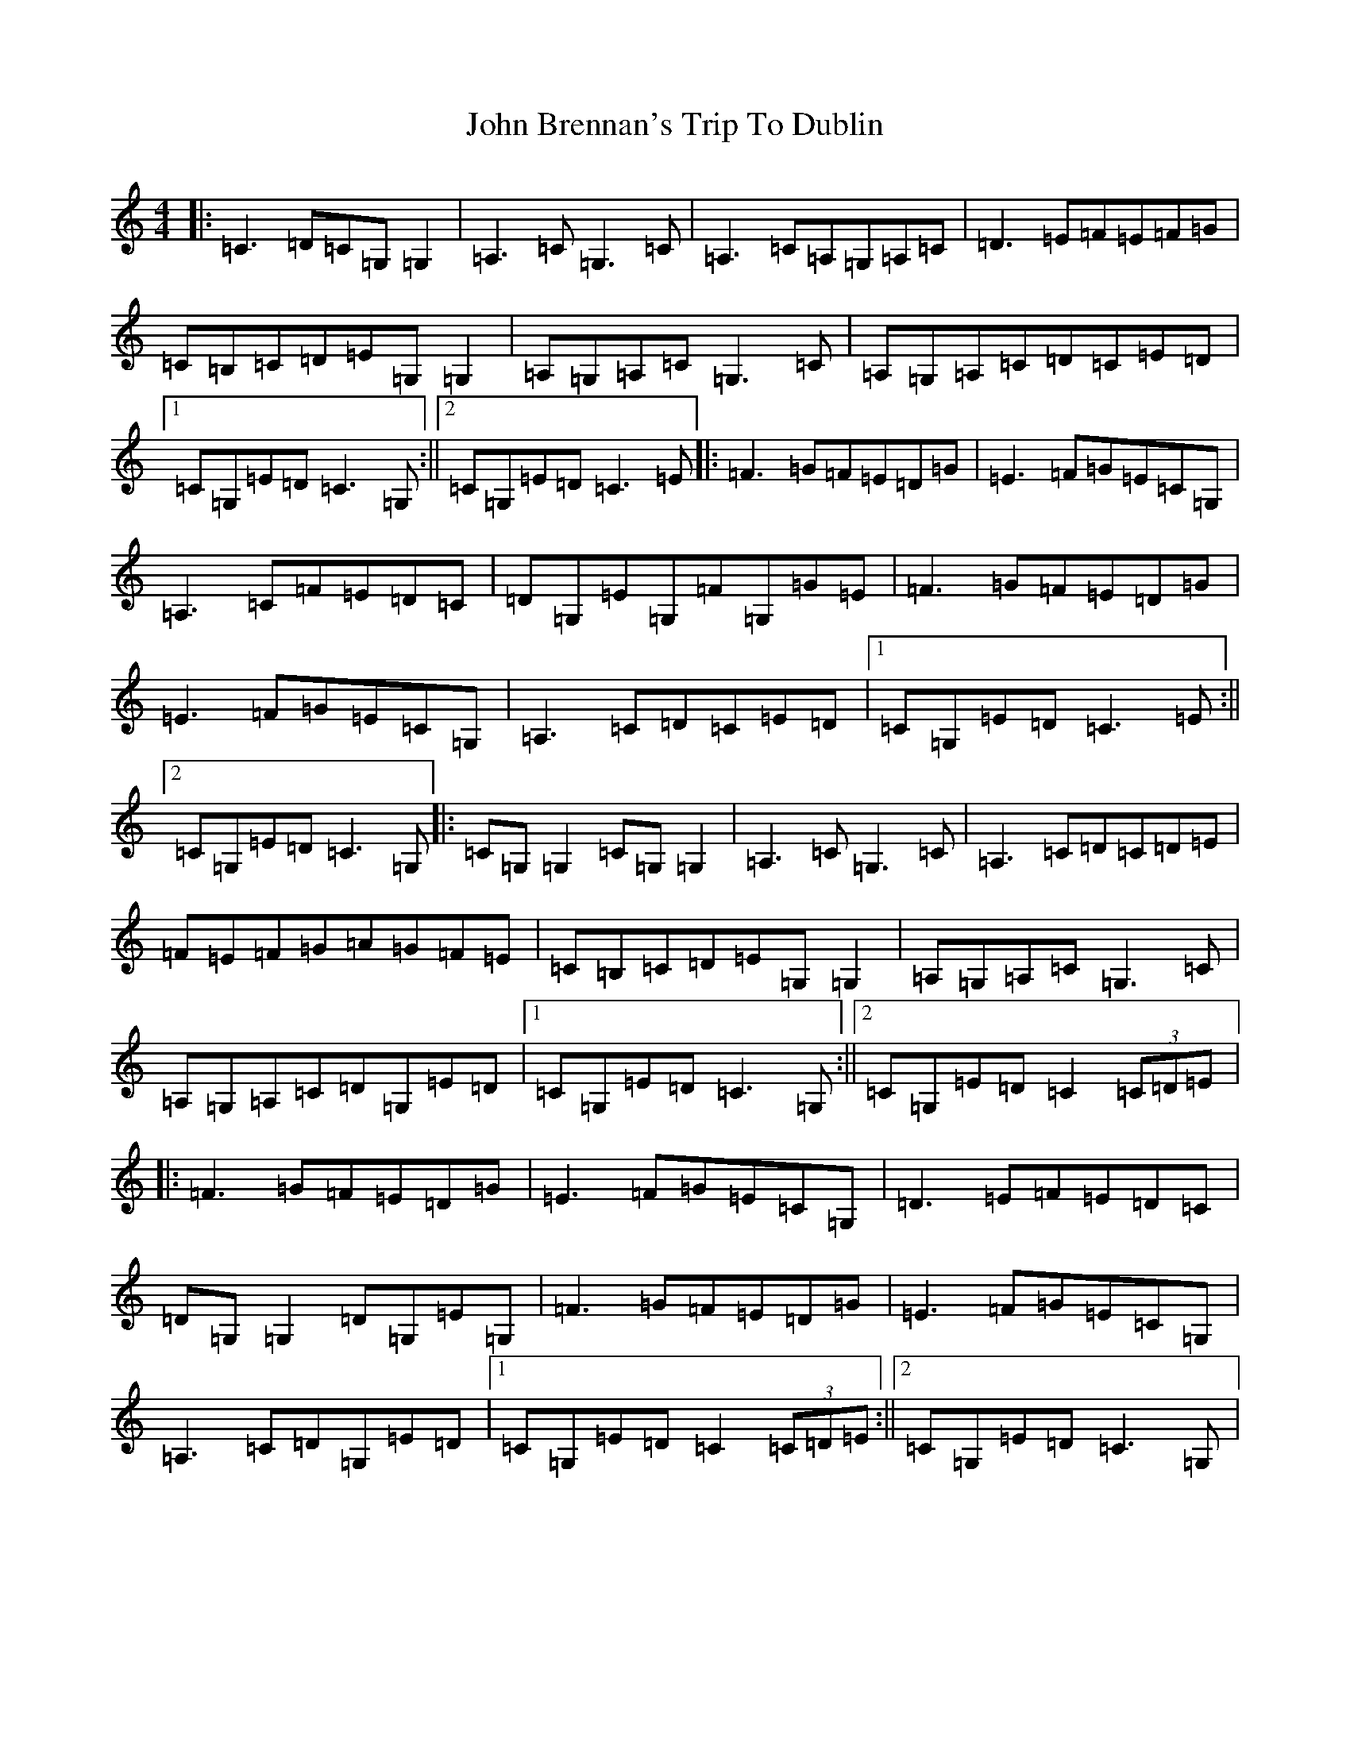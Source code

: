 X: 10663
T: John Brennan's Trip To Dublin
S: https://thesession.org/tunes/13677#setting24280
R: hornpipe
M:4/4
L:1/8
K: C Major
|:=C3=D=C=G,=G,2|=A,3=C=G,3=C|=A,3=C=A,=G,=A,=C|=D3=E=F=E=F=G|=C=B,=C=D=E=G,=G,2|=A,=G,=A,=C=G,3=C|=A,=G,=A,=C=D=C=E=D|1=C=G,=E=D=C3=G,:||2=C=G,=E=D=C3=E|:=F3=G=F=E=D=G|=E3=F=G=E=C=G,|=A,3=C=F=E=D=C|=D=G,=E=G,=F=G,=G=E|=F3=G=F=E=D=G|=E3=F=G=E=C=G,|=A,3=C=D=C=E=D|1=C=G,=E=D=C3=E:||2=C=G,=E=D=C3=G,|:=C=G,=G,2=C=G,=G,2|=A,3=C=G,3=C|=A,3=C=D=C=D=E|=F=E=F=G=A=G=F=E|=C=B,=C=D=E=G,=G,2|=A,=G,=A,=C=G,3=C|=A,=G,=A,=C=D=G,=E=D|1=C=G,=E=D=C3=G,:||2=C=G,=E=D=C2(3=C=D=E|:=F3=G=F=E=D=G|=E3=F=G=E=C=G,|=D3=E=F=E=D=C|=D=G,=G,2=D=G,=E=G,|=F3=G=F=E=D=G|=E3=F=G=E=C=G,|=A,3=C=D=G,=E=D|1=C=G,=E=D=C2(3=C=D=E:||2=C=G,=E=D=C3=G,|